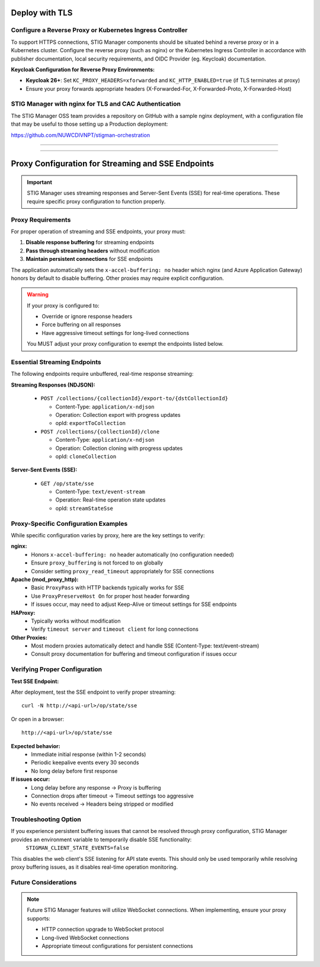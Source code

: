 .. _reverse-proxy:


Deploy with TLS 
########################################



Configure a Reverse Proxy or Kubernetes Ingress Controller
--------------------------------------------------------------

To support HTTPS connections, STIG Manager components should be situated behind a reverse proxy or in a Kubernetes cluster.  Configure the reverse proxy (such as nginx) or the Kubernetes Ingress Controller in accordance with publisher documentation, local security requirements, and OIDC Provider (eg. Keycloak) documentation.

**Keycloak Configuration for Reverse Proxy Environments:**

- **Keycloak 26+**: Set ``KC_PROXY_HEADERS=xforwarded`` and ``KC_HTTP_ENABLED=true`` (if TLS terminates at proxy)
- Ensure your proxy forwards appropriate headers (X-Forwarded-For, X-Forwarded-Proto, X-Forwarded-Host)



STIG Manager with nginx for TLS and CAC Authentication
-------------------------------------------------------------------

The STIG Manager OSS team provides a repository on GitHub with a sample nginx deployment, with a configuration file that may be useful to those setting up a Production deployment:


https://github.com/NUWCDIVNPT/stigman-orchestration


------------------------------------------

.. thumbnail:: /assets/images/component-diagram.svg
  :width: 50%
  :show_caption: True 
  :title: Component Diagram with Reverse Proxy

---------------------------

.. thumbnail:: /assets/images/k8-component-diagram.svg
  :width: 50%
  :show_caption: True 
  :title: Component Diagram with Kubernetes



Proxy Configuration for Streaming and SSE Endpoints
############################################################

.. important::

   STIG Manager uses streaming responses and Server-Sent Events (SSE) for real-time operations. These require specific proxy configuration to function properly.

Proxy Requirements
--------------------------------------------------------------

For proper operation of streaming and SSE endpoints, your proxy must:

1. **Disable response buffering** for streaming endpoints
2. **Pass through streaming headers** without modification
3. **Maintain persistent connections** for SSE endpoints

The application automatically sets the ``x-accel-buffering: no`` header which nginx (and Azure Application Gateway) honors by default to disable buffering. Other proxies may require explicit configuration.

.. warning::

   If your proxy is configured to:

   - Override or ignore response headers
   - Force buffering on all responses
   - Have aggressive timeout settings for long-lived connections

   You MUST adjust your proxy configuration to exempt the endpoints listed below.

Essential Streaming Endpoints
--------------------------------------------------------------

The following endpoints require unbuffered, real-time response streaming:

**Streaming Responses (NDJSON):**

  - ``POST /collections/{collectionId}/export-to/{dstCollectionId}``

    - Content-Type: ``application/x-ndjson``
    - Operation: Collection export with progress updates
    - opId: ``exportToCollection``

  - ``POST /collections/{collectionId}/clone``

    - Content-Type: ``application/x-ndjson``
    - Operation: Collection cloning with progress updates
    - opId: ``cloneCollection``

**Server-Sent Events (SSE):**

  - ``GET /op/state/sse``

    - Content-Type: ``text/event-stream``
    - Operation: Real-time operation state updates
    - opId: ``streamStateSse``

Proxy-Specific Configuration Examples
--------------------------------------------------------------

While specific configuration varies by proxy, here are the key settings to verify:

**nginx:**
  - Honors ``x-accel-buffering: no`` header automatically (no configuration needed)
  - Ensure ``proxy_buffering`` is not forced to ``on`` globally
  - Consider setting ``proxy_read_timeout`` appropriately for SSE connections

**Apache (mod_proxy_http):**
  - Basic ``ProxyPass`` with HTTP backends typically works for SSE
  - Use ``ProxyPreserveHost On`` for proper host header forwarding
  - If issues occur, may need to adjust Keep-Alive or timeout settings for SSE endpoints

**HAProxy:**
  - Typically works without modification
  - Verify ``timeout server`` and ``timeout client`` for long connections

**Other Proxies:**
  - Most modern proxies automatically detect and handle SSE (Content-Type: text/event-stream)
  - Consult proxy documentation for buffering and timeout configuration if issues occur

Verifying Proper Configuration
--------------------------------------------------------------

**Test SSE Endpoint:**

After deployment, test the SSE endpoint to verify proper streaming::

  curl -N http://<api-url>/op/state/sse

Or open in a browser::

  http://<api-url>/op/state/sse

**Expected behavior:**
  - Immediate initial response (within 1-2 seconds)
  - Periodic keepalive events every 30 seconds
  - No long delay before first response

**If issues occur:**
  - Long delay before any response → Proxy is buffering
  - Connection drops after timeout → Timeout settings too aggressive
  - No events received → Headers being stripped or modified

Troubleshooting Option
------------------------------

If you experience persistent buffering issues that cannot be resolved through proxy configuration, STIG Manager provides an environment variable to temporarily disable SSE functionality:
  ``STIGMAN_CLIENT_STATE_EVENTS=false``
This disables the web client's SSE listening for API state events. This should only be used temporarily while resolving proxy buffering issues, as it disables real-time operation monitoring.

Future Considerations
------------------------------

.. note::

   Future STIG Manager features will utilize WebSocket connections. When implementing, ensure your proxy supports:

   - HTTP connection upgrade to WebSocket protocol
   - Long-lived WebSocket connections
   - Appropriate timeout configurations for persistent connections








